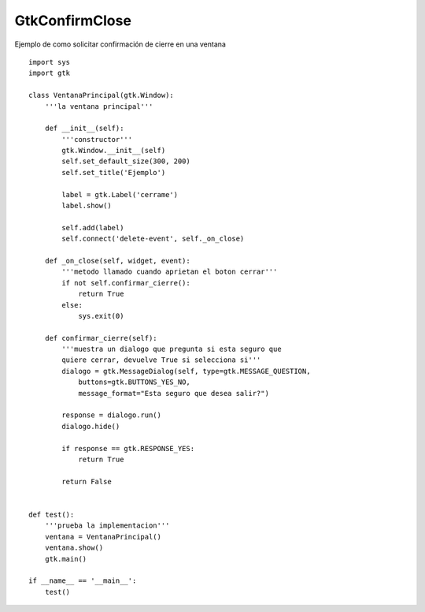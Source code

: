 
GtkConfirmClose
---------------

Ejemplo de como solicitar confirmación de cierre en una ventana

::

    import sys
    import gtk

    class VentanaPrincipal(gtk.Window):
        '''la ventana principal'''

        def __init__(self):
            '''constructor'''
            gtk.Window.__init__(self)
            self.set_default_size(300, 200)
            self.set_title('Ejemplo')

            label = gtk.Label('cerrame')
            label.show()

            self.add(label)
            self.connect('delete-event', self._on_close)

        def _on_close(self, widget, event):
            '''metodo llamado cuando aprietan el boton cerrar'''
            if not self.confirmar_cierre():
                return True
            else:
                sys.exit(0)

        def confirmar_cierre(self):
            '''muestra un dialogo que pregunta si esta seguro que
            quiere cerrar, devuelve True si selecciona si'''
            dialogo = gtk.MessageDialog(self, type=gtk.MESSAGE_QUESTION,
                buttons=gtk.BUTTONS_YES_NO,
                message_format="Esta seguro que desea salir?")

            response = dialogo.run()
            dialogo.hide()

            if response == gtk.RESPONSE_YES:
                return True

            return False


    def test():
        '''prueba la implementacion'''
        ventana = VentanaPrincipal()
        ventana.show()
        gtk.main()

    if __name__ == '__main__':
        test()

